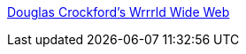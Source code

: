 :jbake-type: post
:jbake-status: published
:jbake-title: Douglas Crockford's Wrrrld Wide Web
:jbake-tags: web,langage,javascript,concepts,ajax,_mois_avr.,_année_2005
:jbake-date: 2005-04-01
:jbake-depth: ../
:jbake-uri: shaarli/1112358991000.adoc
:jbake-source: https://nicolas-delsaux.hd.free.fr/Shaarli?searchterm=http%3A%2F%2Fwww.crockford.com%2F&searchtags=web+langage+javascript+concepts+ajax+_mois_avr.+_ann%C3%A9e_2005
:jbake-style: shaarli

http://www.crockford.com/[Douglas Crockford's Wrrrld Wide Web]


